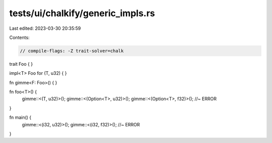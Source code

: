 tests/ui/chalkify/generic_impls.rs
==================================

Last edited: 2023-03-30 20:35:59

Contents:

.. code-block:: rs

    // compile-flags: -Z trait-solver=chalk

trait Foo { }

impl<T> Foo for (T, u32) { }

fn gimme<F: Foo>() { }

fn foo<T>() {
    gimme::<(T, u32)>();
    gimme::<(Option<T>, u32)>();
    gimme::<(Option<T>, f32)>(); //~ ERROR
}

fn main() {
    gimme::<(i32, u32)>();
    gimme::<(i32, f32)>(); //~ ERROR
}


